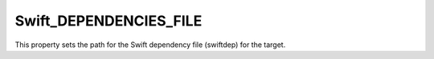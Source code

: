 Swift_DEPENDENCIES_FILE
-----------------------

This property sets the path for the Swift dependency file (swiftdep) for the
target.
